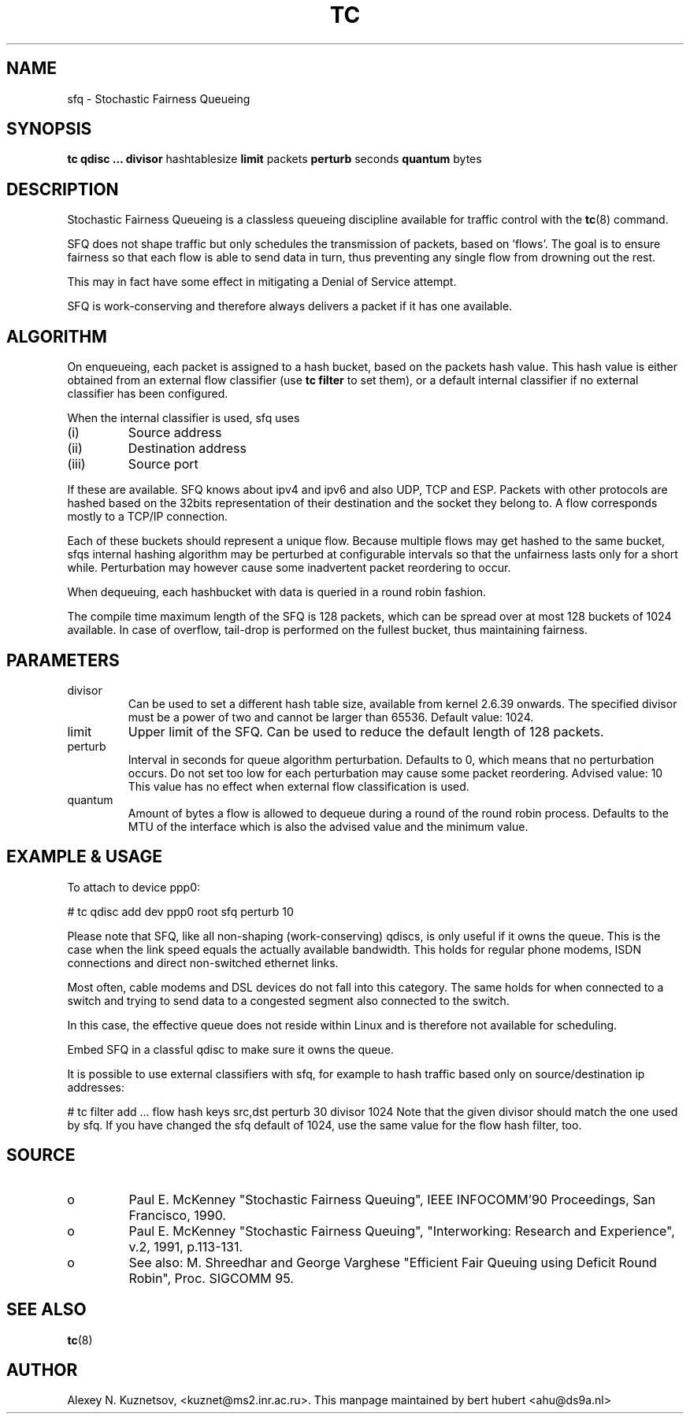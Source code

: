 .TH TC 8 "8 December 2001" "iproute2" "Linux"
.SH NAME
sfq \- Stochastic Fairness Queueing
.SH SYNOPSIS
.B tc qdisc ...
.B divisor
hashtablesize
.B limit
packets
.B perturb
seconds
.B quantum
bytes

.SH DESCRIPTION

Stochastic Fairness Queueing is a classless queueing discipline available for
traffic control with the 
.BR tc (8)
command.

SFQ does not shape traffic but only schedules the transmission of packets, based on 'flows'. 
The goal is to ensure fairness so that each flow is able to send data in turn, thus preventing
any single flow from drowning out the rest.

This may in fact have some effect in mitigating a Denial of Service attempt.

SFQ is work-conserving and therefore always delivers a packet if it has one available.
.SH ALGORITHM
On enqueueing, each packet is assigned to a hash bucket, based on the packets hash value.
This hash value is either obtained from an external flow classifier (use
.B
tc filter
to set them), or a default internal classifier if no external classifier has been configured.

When the internal classifier is used, sfq uses
.TP
(i)
Source address
.TP
(ii)
Destination address
.TP
(iii)
Source port
.P
If these are available. SFQ knows about ipv4 and ipv6 and also UDP, TCP and ESP. 
Packets with other protocols are hashed based on the 32bits representation of their 
destination and the socket they belong to. A flow corresponds mostly to a TCP/IP 
connection.

Each of these buckets should represent a unique flow. Because multiple flows may
get hashed to the same bucket, sfqs internal hashing algorithm may be perturbed at configurable 
intervals so that the unfairness lasts only for a short while. Perturbation may 
however cause some inadvertent packet reordering to occur.

When dequeuing, each hashbucket with data is queried in a round robin fashion.

The compile time maximum length of the SFQ is 128 packets, which can be spread over
at most 128 buckets of 1024 available. In case of overflow, tail-drop is performed
on the fullest bucket, thus maintaining fairness.

.SH PARAMETERS
.TP
divisor
Can be used to set a different hash table size, available from kernel 2.6.39 onwards.
The specified divisor must be a power of two and cannot be larger than 65536.
Default value: 1024.
.TP 
limit
Upper limit of the SFQ. Can be used to reduce the default length of 128 packets.
.TP
perturb
Interval in seconds for queue algorithm perturbation. Defaults to 0, which means that 
no perturbation occurs. Do not set too low for each perturbation may cause some packet
reordering. Advised value: 10
This value has no effect when external flow classification is used.
.TP 
quantum
Amount of bytes a flow is allowed to dequeue during a round of the round robin process.
Defaults to the MTU of the interface which is also the advised value and the minimum value.

.SH EXAMPLE & USAGE

To attach to device ppp0:
.P
# tc qdisc add dev ppp0 root sfq perturb 10
.P
Please note that SFQ, like all non-shaping (work-conserving) qdiscs, is only useful 
if it owns the queue.
This is the case when the link speed equals the actually available bandwidth. This holds 
for regular phone modems, ISDN connections and direct non-switched ethernet links. 
.P
Most often, cable modems and DSL devices do not fall into this category. The same holds 
for when connected to a switch  and trying to send data to a congested segment also 
connected to the switch.
.P
In this case, the effective queue does not reside within Linux and is therefore not 
available for scheduling.
.P
Embed SFQ in a classful qdisc to make sure it owns the queue.

It is possible to use external classifiers with sfq, for example to hash traffic based only
on source/destination ip addresses:
.P
# tc filter add ... flow hash keys src,dst perturb 30 divisor 1024
Note that the given divisor should match the one used by sfq. If you have
changed the sfq default of 1024, use the same value for the flow hash filter, too.


.SH SOURCE
.TP 
o
Paul E. McKenney "Stochastic Fairness Queuing",
IEEE INFOCOMM'90 Proceedings, San Francisco, 1990.

.TP
o
Paul E. McKenney "Stochastic Fairness Queuing",
"Interworking: Research and Experience", v.2, 1991, p.113-131.

.TP 
o
See also:
M. Shreedhar and George Varghese "Efficient Fair
Queuing using Deficit Round Robin", Proc. SIGCOMM 95.

.SH SEE ALSO
.BR tc (8)

.SH AUTHOR
Alexey N. Kuznetsov, <kuznet@ms2.inr.ac.ru>. This manpage maintained by
bert hubert <ahu@ds9a.nl>


